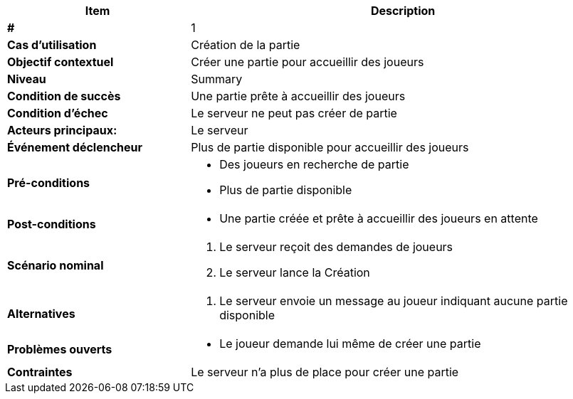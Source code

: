[cols="30s,70n",options="header", frame=sides]
|===
| Item | Description

| # 
| 1

| Cas d'utilisation	
| Création de la partie

| Objectif contextuel
| Créer une partie pour accueillir des joueurs

| Niveau
| Summary

| Condition de succès
| Une partie prête à accueillir des joueurs

| Condition d'échec
| Le serveur ne peut pas créer de partie

| Acteurs principaux:
| Le serveur

| Événement déclencheur
| Plus de partie disponible pour accueillir des joueurs

| Pré-conditions 
a| 
- Des joueurs en recherche de partie
- Plus de partie disponible

| Post-conditions
a| 
- Une partie créée et prête à accueillir des joueurs en attente


| Scénario nominal
a|
. Le serveur reçoit des demandes de joueurs
. Le serveur lance la Création

| Alternatives	
a| 
. Le serveur envoie un message au joueur indiquant aucune partie disponible

| Problèmes ouverts	
a|
- Le joueur demande lui même de créer une partie 

| Contraintes
| Le serveur n'a plus de place pour créer une partie


|===
